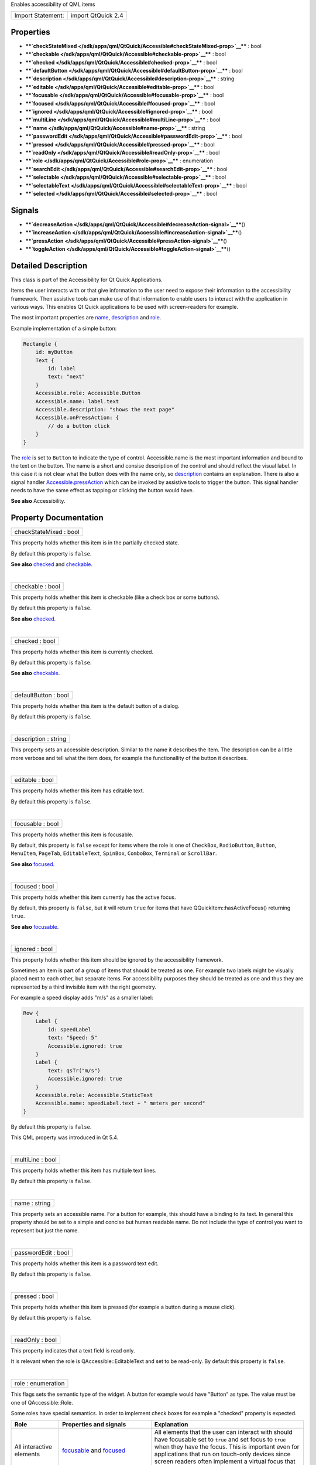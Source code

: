 Enables accessibility of QML items

+---------------------+----------------------+
| Import Statement:   | import QtQuick 2.4   |
+---------------------+----------------------+

Properties
----------

-  ****`checkStateMixed </sdk/apps/qml/QtQuick/Accessible#checkStateMixed-prop>`__****
   : bool
-  ****`checkable </sdk/apps/qml/QtQuick/Accessible#checkable-prop>`__****
   : bool
-  ****`checked </sdk/apps/qml/QtQuick/Accessible#checked-prop>`__**** :
   bool
-  ****`defaultButton </sdk/apps/qml/QtQuick/Accessible#defaultButton-prop>`__****
   : bool
-  ****`description </sdk/apps/qml/QtQuick/Accessible#description-prop>`__****
   : string
-  ****`editable </sdk/apps/qml/QtQuick/Accessible#editable-prop>`__****
   : bool
-  ****`focusable </sdk/apps/qml/QtQuick/Accessible#focusable-prop>`__****
   : bool
-  ****`focused </sdk/apps/qml/QtQuick/Accessible#focused-prop>`__**** :
   bool
-  ****`ignored </sdk/apps/qml/QtQuick/Accessible#ignored-prop>`__**** :
   bool
-  ****`multiLine </sdk/apps/qml/QtQuick/Accessible#multiLine-prop>`__****
   : bool
-  ****`name </sdk/apps/qml/QtQuick/Accessible#name-prop>`__**** :
   string
-  ****`passwordEdit </sdk/apps/qml/QtQuick/Accessible#passwordEdit-prop>`__****
   : bool
-  ****`pressed </sdk/apps/qml/QtQuick/Accessible#pressed-prop>`__**** :
   bool
-  ****`readOnly </sdk/apps/qml/QtQuick/Accessible#readOnly-prop>`__****
   : bool
-  ****`role </sdk/apps/qml/QtQuick/Accessible#role-prop>`__**** :
   enumeration
-  ****`searchEdit </sdk/apps/qml/QtQuick/Accessible#searchEdit-prop>`__****
   : bool
-  ****`selectable </sdk/apps/qml/QtQuick/Accessible#selectable-prop>`__****
   : bool
-  ****`selectableText </sdk/apps/qml/QtQuick/Accessible#selectableText-prop>`__****
   : bool
-  ****`selected </sdk/apps/qml/QtQuick/Accessible#selected-prop>`__****
   : bool

Signals
-------

-  ****`decreaseAction </sdk/apps/qml/QtQuick/Accessible#decreaseAction-signal>`__****\ ()
-  ****`increaseAction </sdk/apps/qml/QtQuick/Accessible#increaseAction-signal>`__****\ ()
-  ****`pressAction </sdk/apps/qml/QtQuick/Accessible#pressAction-signal>`__****\ ()
-  ****`toggleAction </sdk/apps/qml/QtQuick/Accessible#toggleAction-signal>`__****\ ()

Detailed Description
--------------------

This class is part of the Accessibility for Qt Quick Applications.

Items the user interacts with or that give information to the user need
to expose their information to the accessibility framework. Then
assistive tools can make use of that information to enable users to
interact with the application in various ways. This enables Qt Quick
applications to be used with screen-readers for example.

The most important properties are
`name </sdk/apps/qml/QtQuick/Accessible#name-prop>`__,
`description </sdk/apps/qml/QtQuick/Accessible#description-prop>`__ and
`role </sdk/apps/qml/QtQuick/Accessible#role-prop>`__.

Example implementation of a simple button:

.. code:: qml

    Rectangle {
        id: myButton
        Text {
            id: label
            text: "next"
        }
        Accessible.role: Accessible.Button
        Accessible.name: label.text
        Accessible.description: "shows the next page"
        Accessible.onPressAction: {
            // do a button click
        }
    }

The `role </sdk/apps/qml/QtQuick/Accessible#role-prop>`__ is set to
``Button`` to indicate the type of control. Accessible.name is the most
important information and bound to the text on the button. The name is a
short and consise description of the control and should reflect the
visual label. In this case it is not clear what the button does with the
name only, so
`description </sdk/apps/qml/QtQuick/Accessible#description-prop>`__
contains an explanation. There is also a signal handler
`Accessible.pressAction </sdk/apps/qml/QtQuick/Accessible#pressAction-signal>`__
which can be invoked by assistive tools to trigger the button. This
signal handler needs to have the same effect as tapping or clicking the
button would have.

**See also** Accessibility.

Property Documentation
----------------------

+--------------------------------------------------------------------------+
|        \ checkStateMixed : bool                                          |
+--------------------------------------------------------------------------+

This property holds whether this item is in the partially checked state.

By default this property is ``false``.

**See also** `checked </sdk/apps/qml/QtQuick/Accessible#checked-prop>`__
and `checkable </sdk/apps/qml/QtQuick/Accessible#checkable-prop>`__.

| 

+--------------------------------------------------------------------------+
|        \ checkable : bool                                                |
+--------------------------------------------------------------------------+

This property holds whether this item is checkable (like a check box or
some buttons).

By default this property is ``false``.

**See also**
`checked </sdk/apps/qml/QtQuick/Accessible#checked-prop>`__.

| 

+--------------------------------------------------------------------------+
|        \ checked : bool                                                  |
+--------------------------------------------------------------------------+

This property holds whether this item is currently checked.

By default this property is ``false``.

**See also**
`checkable </sdk/apps/qml/QtQuick/Accessible#checkable-prop>`__.

| 

+--------------------------------------------------------------------------+
|        \ defaultButton : bool                                            |
+--------------------------------------------------------------------------+

This property holds whether this item is the default button of a dialog.

By default this property is ``false``.

| 

+--------------------------------------------------------------------------+
|        \ description : string                                            |
+--------------------------------------------------------------------------+

This property sets an accessible description. Similar to the name it
describes the item. The description can be a little more verbose and
tell what the item does, for example the functionallity of the button it
describes.

| 

+--------------------------------------------------------------------------+
|        \ editable : bool                                                 |
+--------------------------------------------------------------------------+

This property holds whether this item has editable text.

By default this property is ``false``.

| 

+--------------------------------------------------------------------------+
|        \ focusable : bool                                                |
+--------------------------------------------------------------------------+

This property holds whether this item is focusable.

By default, this property is ``false`` except for items where the role
is one of ``CheckBox``, ``RadioButton``, ``Button``, ``MenuItem``,
``PageTab``, ``EditableText``, ``SpinBox``, ``ComboBox``, ``Terminal``
or ``ScrollBar``.

**See also**
`focused </sdk/apps/qml/QtQuick/Accessible#focused-prop>`__.

| 

+--------------------------------------------------------------------------+
|        \ focused : bool                                                  |
+--------------------------------------------------------------------------+

This property holds whether this item currently has the active focus.

By default, this property is ``false``, but it will return ``true`` for
items that have QQuickItem::hasActiveFocus() returning ``true``.

**See also**
`focusable </sdk/apps/qml/QtQuick/Accessible#focusable-prop>`__.

| 

+--------------------------------------------------------------------------+
|        \ ignored : bool                                                  |
+--------------------------------------------------------------------------+

This property holds whether this item should be ignored by the
accessibility framework.

Sometimes an item is part of a group of items that should be treated as
one. For example two labels might be visually placed next to each other,
but separate items. For accessibility purposes they should be treated as
one and thus they are represented by a third invisible item with the
right geometry.

For example a speed display adds "m/s" as a smaller label:

.. code:: qml

    Row {
        Label {
            id: speedLabel
            text: "Speed: 5"
            Accessible.ignored: true
        }
        Label {
            text: qsTr("m/s")
            Accessible.ignored: true
        }
        Accessible.role: Accessible.StaticText
        Accessible.name: speedLabel.text + " meters per second"
    }

By default this property is ``false``.

This QML property was introduced in Qt 5.4.

| 

+--------------------------------------------------------------------------+
|        \ multiLine : bool                                                |
+--------------------------------------------------------------------------+

This property holds whether this item has multiple text lines.

By default this property is ``false``.

| 

+--------------------------------------------------------------------------+
|        \ name : string                                                   |
+--------------------------------------------------------------------------+

This property sets an accessible name. For a button for example, this
should have a binding to its text. In general this property should be
set to a simple and concise but human readable name. Do not include the
type of control you want to represent but just the name.

| 

+--------------------------------------------------------------------------+
|        \ passwordEdit : bool                                             |
+--------------------------------------------------------------------------+

This property holds whether this item is a password text edit.

By default this property is ``false``.

| 

+--------------------------------------------------------------------------+
|        \ pressed : bool                                                  |
+--------------------------------------------------------------------------+

This property holds whether this item is pressed (for example a button
during a mouse click).

By default this property is ``false``.

| 

+--------------------------------------------------------------------------+
|        \ readOnly : bool                                                 |
+--------------------------------------------------------------------------+

This property indicates that a text field is read only.

It is relevant when the role is QAccessible::EditableText and set to be
read-only. By default this property is ``false``.

| 

+--------------------------------------------------------------------------+
|        \ role : enumeration                                              |
+--------------------------------------------------------------------------+

This flags sets the semantic type of the widget. A button for example
would have "Button" as type. The value must be one of QAccessible::Role.

Some roles have special semantics. In order to implement check boxes for
example a "checked" property is expected.

+------------------------------------+--------------------------------------------------------------------------------------------------------------------------------------------------------------------------------------------------------------------+-----------------------------------------------------------------------------------------------------------------------------------------------------------------------------------------------------------------------------------------------------------------------------------------------------------+
| **Role**                           | **Properties and signals**                                                                                                                                                                                         | **Explanation**                                                                                                                                                                                                                                                                                           |
+====================================+====================================================================================================================================================================================================================+===========================================================================================================================================================================================================================================================================================================+
| All interactive elements           | `focusable </sdk/apps/qml/QtQuick/Accessible#focusable-prop>`__ and `focused </sdk/apps/qml/QtQuick/Accessible#focused-prop>`__                                                                                    | All elements that the user can interact with should have focusable set to ``true`` and set focus to ``true`` when they have the focus. This is important even for applications that run on touch-only devices since screen readers often implement a virtual focus that can be moved from item to item.   |
+------------------------------------+--------------------------------------------------------------------------------------------------------------------------------------------------------------------------------------------------------------------+-----------------------------------------------------------------------------------------------------------------------------------------------------------------------------------------------------------------------------------------------------------------------------------------------------------+
| Button, CheckBox, RadioButton      | `Accessible.pressAction </sdk/apps/qml/QtQuick/Accessible#pressAction-signal>`__                                                                                                                                   | A button should have a signal handler with the name ``onPressAction``. This signal may be emitted by an assistive tool such as a screen-reader. The implementation needs to behave the same as a mouse click or tap on the button.                                                                        |
+------------------------------------+--------------------------------------------------------------------------------------------------------------------------------------------------------------------------------------------------------------------+-----------------------------------------------------------------------------------------------------------------------------------------------------------------------------------------------------------------------------------------------------------------------------------------------------------+
| CheckBox, RadioButton              | `checkable </sdk/apps/qml/QtQuick/Accessible#checkable-prop>`__, `checked </sdk/apps/qml/QtQuick/Accessible#checked-prop>`__, `Accessible.toggleAction </sdk/apps/qml/QtQuick/Accessible#toggleAction-signal>`__   | The check state of the check box. Updated on Press, Check and Uncheck actions.                                                                                                                                                                                                                            |
+------------------------------------+--------------------------------------------------------------------------------------------------------------------------------------------------------------------------------------------------------------------+-----------------------------------------------------------------------------------------------------------------------------------------------------------------------------------------------------------------------------------------------------------------------------------------------------------+
| Slider, SpinBox, Dial, ScrollBar   | ``value``, ``minimumValue``, ``maximumValue``, ``stepSize``                                                                                                                                                        | These properties reflect the state and possible values for the elements.                                                                                                                                                                                                                                  |
+------------------------------------+--------------------------------------------------------------------------------------------------------------------------------------------------------------------------------------------------------------------+-----------------------------------------------------------------------------------------------------------------------------------------------------------------------------------------------------------------------------------------------------------------------------------------------------------+
| Slider, SpinBox, Dial, ScrollBar   | `Accessible.increaseAction </sdk/apps/qml/QtQuick/Accessible#increaseAction-signal>`__, `Accessible.decreaseAction </sdk/apps/qml/QtQuick/Accessible#decreaseAction-signal>`__                                     | Actions to increase and decrease the value of the element.                                                                                                                                                                                                                                                |
+------------------------------------+--------------------------------------------------------------------------------------------------------------------------------------------------------------------------------------------------------------------+-----------------------------------------------------------------------------------------------------------------------------------------------------------------------------------------------------------------------------------------------------------------------------------------------------------+

| 

+--------------------------------------------------------------------------+
|        \ searchEdit : bool                                               |
+--------------------------------------------------------------------------+

This property holds whether this item is input for a search query. This
property will only affect editable text.

By default this property is ``false``.

| 

+--------------------------------------------------------------------------+
|        \ selectable : bool                                               |
+--------------------------------------------------------------------------+

This property holds whether this item can be selected.

By default this property is ``false``.

**See also**
`selected </sdk/apps/qml/QtQuick/Accessible#selected-prop>`__.

| 

+--------------------------------------------------------------------------+
|        \ selectableText : bool                                           |
+--------------------------------------------------------------------------+

This property holds whether this item contains selectable text.

By default this property is ``false``.

| 

+--------------------------------------------------------------------------+
|        \ selected : bool                                                 |
+--------------------------------------------------------------------------+

This property holds whether this item is selected.

By default this property is ``false``.

**See also**
`selectable </sdk/apps/qml/QtQuick/Accessible#selectable-prop>`__.

| 

Signal Documentation
--------------------

+--------------------------------------------------------------------------+
|        \ decreaseAction()                                                |
+--------------------------------------------------------------------------+

This signal is emitted when a decrease action is received from an
assistive tool such as a screen-reader.

The corresponding handler is ``onDecreaseAction``.

| 

+--------------------------------------------------------------------------+
|        \ increaseAction()                                                |
+--------------------------------------------------------------------------+

This signal is emitted when a increase action is received from an
assistive tool such as a screen-reader.

The corresponding handler is ``onIncreaseAction``.

| 

+--------------------------------------------------------------------------+
|        \ pressAction()                                                   |
+--------------------------------------------------------------------------+

This signal is emitted when a press action is received from an assistive
tool such as a screen-reader.

The corresponding handler is ``onPressAction``.

| 

+--------------------------------------------------------------------------+
|        \ toggleAction()                                                  |
+--------------------------------------------------------------------------+

This signal is emitted when a toggle action is received from an
assistive tool such as a screen-reader.

The corresponding handler is ``onToggleAction``.

| 
